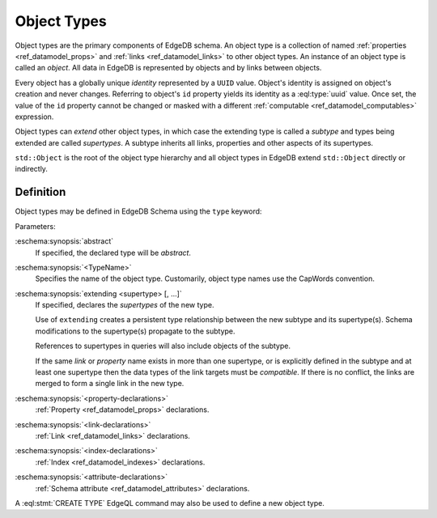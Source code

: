 .. _ref_datamodel_object_types:

============
Object Types
============

Object types are the primary components of EdgeDB schema.  An object type
is a collection of named :ref:`properties <ref_datamodel_props>` and
:ref:`links <ref_datamodel_links>` to other object types.   An instance of
an object type is called an *object*.  All data in EdgeDB is represented by
objects and by links between objects.

Every object has a globally unique *identity* represented by a ``UUID``
value.  Object's identity is assigned on object's creation and never
changes.  Referring to object's ``id`` property yields its identity as a
:eql:type:`uuid` value.  Once set, the value of the ``id`` property
cannot be changed or masked with a different :ref:`computable
<ref_datamodel_computables>` expression.

Object types can *extend* other object types, in which case the extending
type is called a *subtype* and types being extended are called *supertypes*.
A subtype inherits all links, properties and other aspects of its
supertypes.

``std::Object`` is the root of the object type hierarchy and all object
types in EdgeDB extend ``std::Object`` directly or indirectly.

.. eql:type:: std::Object

    Root object type.

    Definition:

    .. code-block:: eschema

        abstract type Object:
            # Universally unique object identifier
            required readonly property id -> uuid

            # Object type in the information schema.
            required readonly link __type__ -> schema::ObjectType


Definition
==========

Object types may be defined in EdgeDB Schema using the ``type`` keyword:

.. eschema:synopsis::

    [abstract] type <TypeName> [extending [(] <supertype> [, ...] [)]]:
        [ <property-declarations> ]
        [ <link-declarations> ]
        [ <index-declarations> ]
        [ <attribute-declarations> ]
        ...

Parameters:

:eschema:synopsis:`abstract`
    If specified, the declared type will be *abstract*.

:eschema:synopsis:`<TypeName>`
    Specifies the name of the object type.  Customarily, object type names
    use the CapWords convention.

:eschema:synopsis:`extending <supertype> [, ...]`
    If specified, declares the *supertypes* of the new type.

    Use of ``extending`` creates a persistent type relationship
    between the new subtype and its supertype(s).  Schema modifications
    to the supertype(s) propagate to the subtype.

    References to supertypes in queries will also include objects of
    the subtype.

    If the same *link* or *property* name exists in more than one
    supertype, or is explicitly defined in the subtype and at
    least one supertype then the data types of the link targets must
    be *compatible*.  If there is no conflict, the links are merged to
    form a single link in the new type.

:eschema:synopsis:`<property-declarations>`
    :ref:`Property <ref_datamodel_props>` declarations.

:eschema:synopsis:`<link-declarations>`
    :ref:`Link <ref_datamodel_links>` declarations.

:eschema:synopsis:`<index-declarations>`
    :ref:`Index <ref_datamodel_indexes>` declarations.

:eschema:synopsis:`<attribute-declarations>`
    :ref:`Schema attribute <ref_datamodel_attributes>` declarations.


A :eql:stmt:`CREATE TYPE` EdgeQL command may also be used to define a new
object type.
